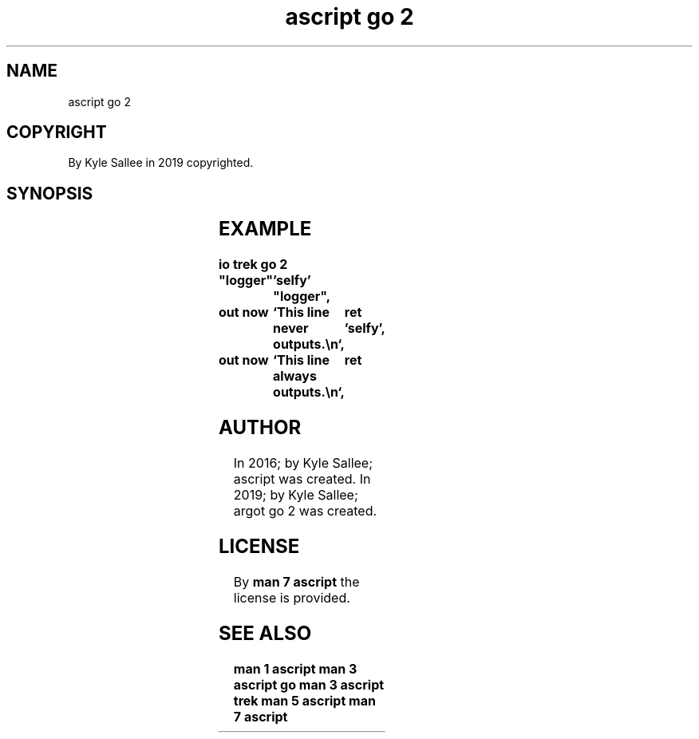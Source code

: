 .TH "ascript go 2" 3
.SH NAME
.EX
ascript go 2

.SH COPYRIGHT
.EX
By Kyle Sallee in 2019 copyrighted.

.SH SYNOPSIS
.EX
.TS
llll.
\fBargot	direct	direct	task\fR
go 2	"far"	'near'	At label interpret.
.TE

.SH EXAMPLE
.EX
.ta T 8n
.in -8
\fB
io
trek
go 2		"logger"	'selfy'
"logger",	out now		`This line never  outputs.\\n`,	ret
\&'selfy',	out now 	`This line always outputs.\\n`,	ret
\fR
.in

.SH AUTHOR
.EX
In 2016; by Kyle Sallee; ascript      was created.
In 2019; by Kyle Sallee; argot   go 2 was created.

.SH LICENSE
.EX
By \fBman 7 ascript\fR the license is provided.

.SH SEE ALSO
.EX
\fB
man 1 ascript
man 3 ascript go
man 3 ascript trek
man 5 ascript
man 7 ascript
\fR
